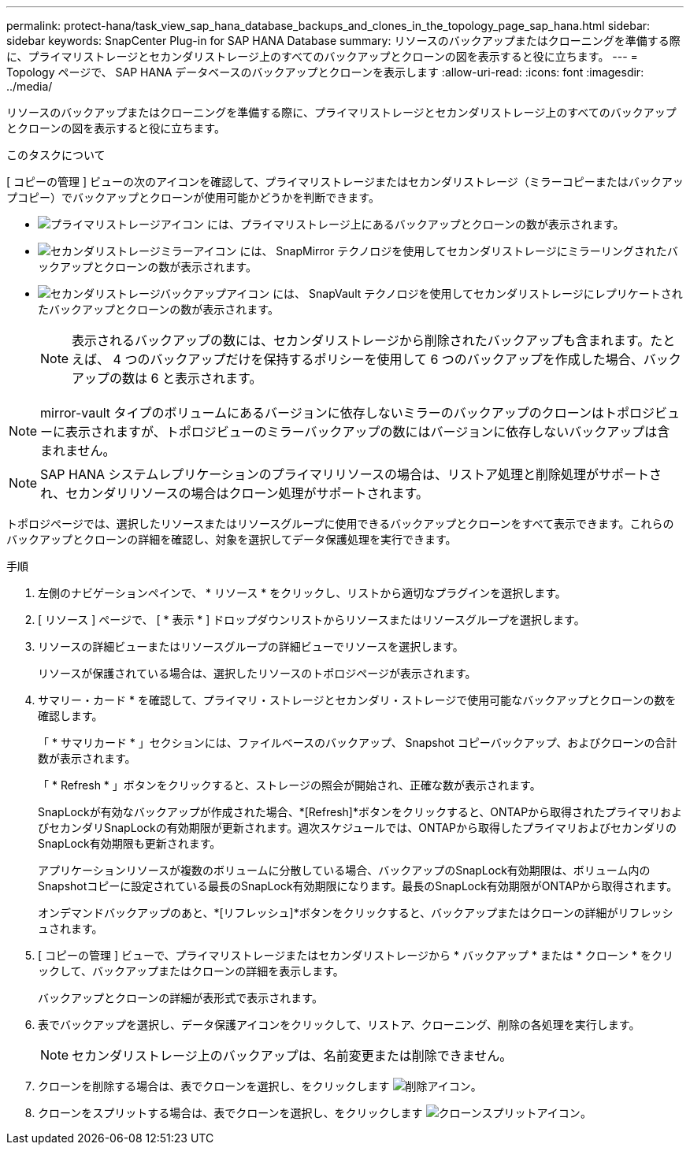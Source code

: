 ---
permalink: protect-hana/task_view_sap_hana_database_backups_and_clones_in_the_topology_page_sap_hana.html 
sidebar: sidebar 
keywords: SnapCenter Plug-in for SAP HANA Database 
summary: リソースのバックアップまたはクローニングを準備する際に、プライマリストレージとセカンダリストレージ上のすべてのバックアップとクローンの図を表示すると役に立ちます。 
---
= Topology ページで、 SAP HANA データベースのバックアップとクローンを表示します
:allow-uri-read: 
:icons: font
:imagesdir: ../media/


[role="lead"]
リソースのバックアップまたはクローニングを準備する際に、プライマリストレージとセカンダリストレージ上のすべてのバックアップとクローンの図を表示すると役に立ちます。

.このタスクについて
[ コピーの管理 ] ビューの次のアイコンを確認して、プライマリストレージまたはセカンダリストレージ（ミラーコピーまたはバックアップコピー）でバックアップとクローンが使用可能かどうかを判断できます。

* image:../media/topology_primary_storage.gif["プライマリストレージアイコン"] には、プライマリストレージ上にあるバックアップとクローンの数が表示されます。
* image:../media/topology_mirror_secondary_storage.gif["セカンダリストレージミラーアイコン"] には、 SnapMirror テクノロジを使用してセカンダリストレージにミラーリングされたバックアップとクローンの数が表示されます。
* image:../media/topology_vault_secondary_storage.gif["セカンダリストレージバックアップアイコン"] には、 SnapVault テクノロジを使用してセカンダリストレージにレプリケートされたバックアップとクローンの数が表示されます。
+

NOTE: 表示されるバックアップの数には、セカンダリストレージから削除されたバックアップも含まれます。たとえば、 4 つのバックアップだけを保持するポリシーを使用して 6 つのバックアップを作成した場合、バックアップの数は 6 と表示されます。




NOTE: mirror-vault タイプのボリュームにあるバージョンに依存しないミラーのバックアップのクローンはトポロジビューに表示されますが、トポロジビューのミラーバックアップの数にはバージョンに依存しないバックアップは含まれません。


NOTE: SAP HANA システムレプリケーションのプライマリリソースの場合は、リストア処理と削除処理がサポートされ、セカンダリリソースの場合はクローン処理がサポートされます。

トポロジページでは、選択したリソースまたはリソースグループに使用できるバックアップとクローンをすべて表示できます。これらのバックアップとクローンの詳細を確認し、対象を選択してデータ保護処理を実行できます。

.手順
. 左側のナビゲーションペインで、 * リソース * をクリックし、リストから適切なプラグインを選択します。
. [ リソース ] ページで、 [ * 表示 * ] ドロップダウンリストからリソースまたはリソースグループを選択します。
. リソースの詳細ビューまたはリソースグループの詳細ビューでリソースを選択します。
+
リソースが保護されている場合は、選択したリソースのトポロジページが表示されます。

. サマリー・カード * を確認して、プライマリ・ストレージとセカンダリ・ストレージで使用可能なバックアップとクローンの数を確認します。
+
「 * サマリカード * 」セクションには、ファイルベースのバックアップ、 Snapshot コピーバックアップ、およびクローンの合計数が表示されます。

+
「 * Refresh * 」ボタンをクリックすると、ストレージの照会が開始され、正確な数が表示されます。

+
SnapLockが有効なバックアップが作成された場合、*[Refresh]*ボタンをクリックすると、ONTAPから取得されたプライマリおよびセカンダリSnapLockの有効期限が更新されます。週次スケジュールでは、ONTAPから取得したプライマリおよびセカンダリのSnapLock有効期限も更新されます。

+
アプリケーションリソースが複数のボリュームに分散している場合、バックアップのSnapLock有効期限は、ボリューム内のSnapshotコピーに設定されている最長のSnapLock有効期限になります。最長のSnapLock有効期限がONTAPから取得されます。

+
オンデマンドバックアップのあと、*[リフレッシュ]*ボタンをクリックすると、バックアップまたはクローンの詳細がリフレッシュされます。

. [ コピーの管理 ] ビューで、プライマリストレージまたはセカンダリストレージから * バックアップ * または * クローン * をクリックして、バックアップまたはクローンの詳細を表示します。
+
バックアップとクローンの詳細が表形式で表示されます。

. 表でバックアップを選択し、データ保護アイコンをクリックして、リストア、クローニング、削除の各処理を実行します。
+

NOTE: セカンダリストレージ上のバックアップは、名前変更または削除できません。

. クローンを削除する場合は、表でクローンを選択し、をクリックします image:../media/delete_icon.gif["削除アイコン"]。
. クローンをスプリットする場合は、表でクローンを選択し、をクリックします image:../media/split_cone.gif["クローンスプリットアイコン"]。

